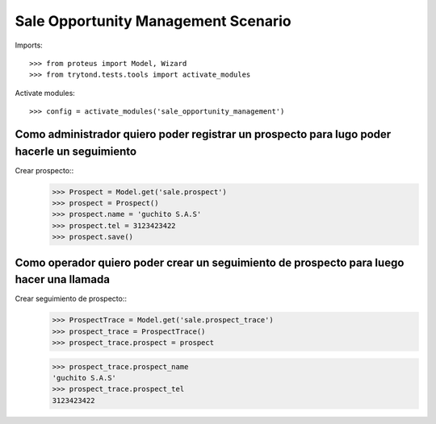 ====================================
Sale Opportunity Management Scenario
====================================

Imports::

    >>> from proteus import Model, Wizard
    >>> from trytond.tests.tools import activate_modules

Activate modules::

    >>> config = activate_modules('sale_opportunity_management')

---------------------------------------------------------------------------------------------
Como administrador quiero poder registrar un prospecto para lugo poder hacerle un seguimiento
---------------------------------------------------------------------------------------------

Crear prospecto::
    >>> Prospect = Model.get('sale.prospect')
    >>> prospect = Prospect()
    >>> prospect.name = 'guchito S.A.S'
    >>> prospect.tel = 3123423422
    >>> prospect.save()


-----------------------------------------------------------------------------------------
Como operador quiero poder crear un seguimiento de prospecto para luego hacer una llamada
-----------------------------------------------------------------------------------------

Crear seguimiento de prospecto::
    >>> ProspectTrace = Model.get('sale.prospect_trace')
    >>> prospect_trace = ProspectTrace()
    >>> prospect_trace.prospect = prospect

    >>> prospect_trace.prospect_name
    'guchito S.A.S'
    >>> prospect_trace.prospect_tel 
    3123423422